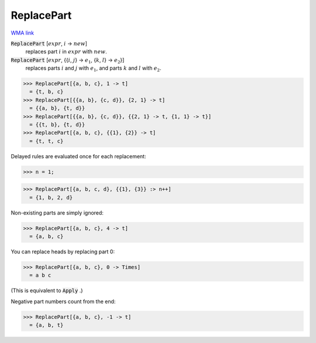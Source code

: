 ReplacePart
===========

`WMA link <https://reference.wolfram.com/language/ref/ReplacePart.html>`_


:code:`ReplacePart` [:math:`expr`, :math:`i` -> :math:`new`]
    replaces part :math:`i` in :math:`expr` with :math:`new`.

:code:`ReplacePart` [:math:`expr`, {{:math:`i`, :math:`j`} -> :math:`e_1`, {:math:`k`, :math:`l`} -> :math:`e_2`}]
    replaces parts :math:`i` and :math:`j` with :math:`e_1`, and parts :math:`k` and :math:`l` with :math:`e_2`.





>>> ReplacePart[{a, b, c}, 1 -> t]
  = {t, b, c}
>>> ReplacePart[{{a, b}, {c, d}}, {2, 1} -> t]
  = {{a, b}, {t, d}}
>>> ReplacePart[{{a, b}, {c, d}}, {{2, 1} -> t, {1, 1} -> t}]
  = {{t, b}, {t, d}}
>>> ReplacePart[{a, b, c}, {{1}, {2}} -> t]
  = {t, t, c}

Delayed rules are evaluated once for each replacement:

>>> n = 1;

>>> ReplacePart[{a, b, c, d}, {{1}, {3}} :> n++]
  = {1, b, 2, d}

Non-existing parts are simply ignored:

>>> ReplacePart[{a, b, c}, 4 -> t]
  = {a, b, c}

You can replace heads by replacing part 0:

>>> ReplacePart[{a, b, c}, 0 -> Times]
  = a b c

(This is equivalent to :code:`Apply` .)

Negative part numbers count from the end:

>>> ReplacePart[{a, b, c}, -1 -> t]
  = {a, b, t}
